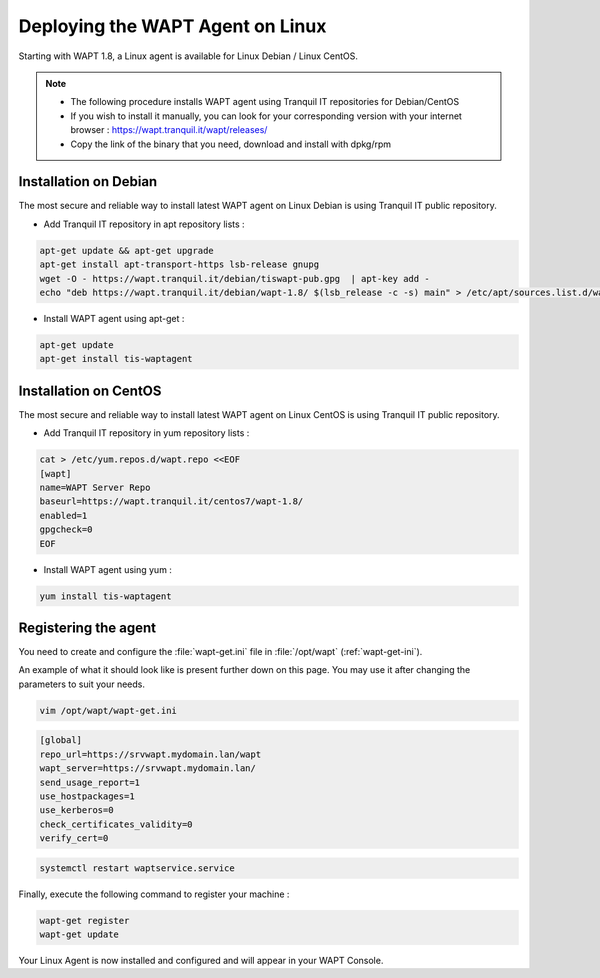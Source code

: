 .. Reminder for header structure :
   Niveau 1 : ====================
   Niveau 2 : --------------------
   Niveau 3 : ++++++++++++++++++++
   Niveau 4 : """"""""""""""""""""
   Niveau 5 : ^^^^^^^^^^^^^^^^^^^^

.. meta::
  :description: Deploying the WAPT agent for Linux
  :keywords: waptagent, linux, deployment, deploy, deploying, documentation, WAPT

.. _install_waptagent_linux:

Deploying the WAPT Agent on Linux
=================================

Starting with WAPT 1.8, a Linux agent is available for Linux Debian / Linux CentOS.

.. note ::

  * The following procedure installs WAPT agent using Tranquil IT repositories for Debian/CentOS
  * If you wish to install it manually, you can look for your corresponding version with your internet browser : https://wapt.tranquil.it/wapt/releases/
  * Copy the link of the binary that you need, download and install with dpkg/rpm

Installation on Debian 
++++++++++++++++++++++

The most secure and reliable way to install latest WAPT agent on Linux Debian is using Tranquil IT public repository.

* Add Tranquil IT repository in apt repository lists :

.. code-block :: bash

  apt-get update && apt-get upgrade
  apt-get install apt-transport-https lsb-release gnupg
  wget -O - https://wapt.tranquil.it/debian/tiswapt-pub.gpg  | apt-key add -
  echo "deb https://wapt.tranquil.it/debian/wapt-1.8/ $(lsb_release -c -s) main" > /etc/apt/sources.list.d/wapt.list

* Install WAPT agent using apt-get :

.. code-block :: bash

  apt-get update
  apt-get install tis-waptagent


Installation on CentOS
++++++++++++++++++++++++++++++++++++++++

The most secure and reliable way to install latest WAPT agent on Linux CentOS is using Tranquil IT public repository.

* Add Tranquil IT repository in yum repository lists :

.. code-block :: bash

  cat > /etc/yum.repos.d/wapt.repo <<EOF
  [wapt]
  name=WAPT Server Repo
  baseurl=https://wapt.tranquil.it/centos7/wapt-1.8/
  enabled=1
  gpgcheck=0
  EOF


* Install WAPT agent using yum :

.. code-block :: bash

  yum install tis-waptagent


Registering the agent
++++++++++++++++++++++++++

You need to create and configure the :file:`wapt-get.ini` file in :file:`/opt/wapt` (:ref:`wapt-get-ini`). 

An example of what it should look like is present further down on this page. You may use it after changing the parameters to suit your needs.

.. code-block :: bash

  vim /opt/wapt/wapt-get.ini


.. code-block :: ini

  [global]
  repo_url=https://srvwapt.mydomain.lan/wapt
  wapt_server=https://srvwapt.mydomain.lan/
  send_usage_report=1
  use_hostpackages=1
  use_kerberos=0
  check_certificates_validity=0
  verify_cert=0


.. code-block :: bash

  systemctl restart waptservice.service

Finally, execute the following command to register your machine :

.. code-block :: bash

   wapt-get register
   wapt-get update


Your Linux Agent is now installed and configured and will appear in your WAPT Console.